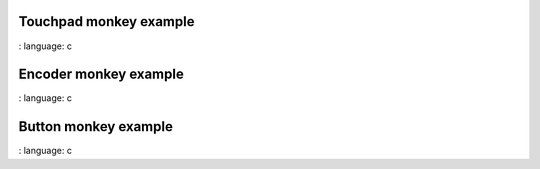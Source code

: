 
Touchpad monkey example
"""""""""""""""""""

.. lv_example:: others / monkey / lv_example_monkey_1
:
language:
c

Encoder monkey example
"""""""""""""""""""

.. lv_example:: others / monkey / lv_example_monkey_2
:
language:
c

Button monkey example
"""""""""""""""""""

.. lv_example:: others / monkey / lv_example_monkey_3
:
language:
c
